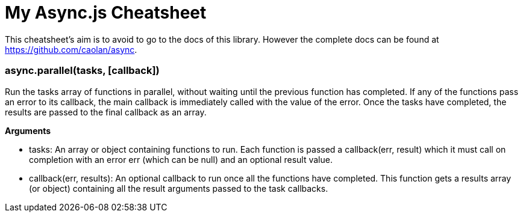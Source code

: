 = My Async.js Cheatsheet
:hp-tags: english, tech, js

This cheatsheet's aim is to avoid to go to the docs of this library. However the complete docs can be found at https://github.com/caolan/async.

=== async.parallel(tasks, [callback])

Run the tasks array of functions in parallel, without waiting until the previous function has completed. If any of the functions pass an error to its callback, the main callback is immediately called with the value of the error. Once the tasks have completed, the results are passed to the final callback as an array.

*Arguments*

- tasks: An array or object containing functions to run. Each function is passed a callback(err, result) which it must call on completion with an error err (which can be null) and an optional result value.
- callback(err, results): An optional callback to run once all the functions have completed. This function gets a results array (or object) containing all the result arguments passed to the task callbacks.
